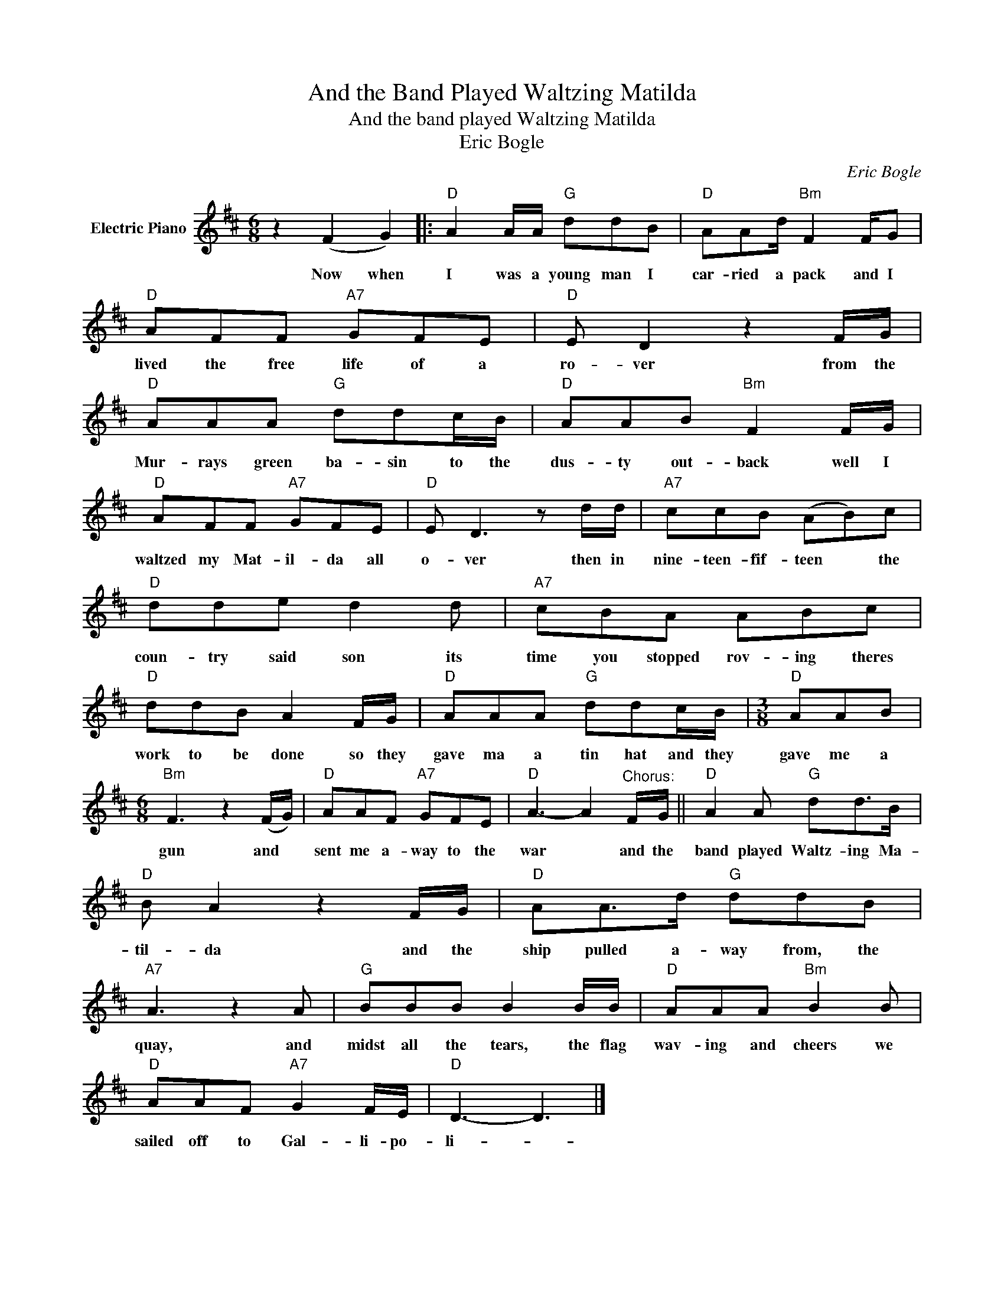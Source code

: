 X:1
T:And the Band Played Waltzing Matilda
T:And the band played Waltzing Matilda
T:Eric Bogle
C:Eric Bogle
Z:All Rights Reserved
L:1/8
M:6/8
K:D
V:1 treble nm="Electric Piano"
%%MIDI program 4
V:1
 z2 (F2 G2) |:"D" A2 A/A/"G" ddB |"D" AAd/"Bm" F2 F/G |"D" AFF"A7" GFE |"D" E D2 z2 F/G/ | %5
w: Now when|I was a young man I|car- ried a pack and I|lived the free life of a|ro- ver from the|
"D" AAA"G" ddc/B/ |"D" AAB"Bm" F2 F/G/ |"D" AFF"A7" GFE |"D" E D3 z d/d/ |"A7" ccB (AB)c | %10
w: Mur- rays green ba- sin to the|dus- ty out- back well I|waltzed my Mat- il- da all|o- ver then in|nine- teen- fif- teen * the|
"D" dde d2 d |"A7" cBA ABc |"D" ddB A2 F/G/ |"D" AAA"G" ddc/B/ |[M:3/8]"D" AAB | %15
w: coun- try said son its|time you stopped rov- ing theres|work to be done so they|gave ma a tin hat and they|gave me a|
[M:6/8]"Bm" F3 z2 (F/G/) |"D" AAF"A7" GFE |"D" A3- A2"^Chorus:" F/G/ ||"D" A2 A"G" dd>B | %19
w: gun and *|sent me a- way to the|war * and the|band played Waltz- ing Ma-|
"D" B A2 z2 F/G/ |"D" AA>d"G" ddB |"A7" A3 z2 A |"G" BBB B2 B/B/ |"D" AAA"Bm" B2 B | %24
w: til- da and the|ship pulled a- way from, the|quay, and|midst all the tears, the flag|wav- ing and cheers we|
"D" AAF"A7" G2 F/E/ |"D" D3- D3 |] %26
w: sailed off to Gal- li- po-|li- *|

